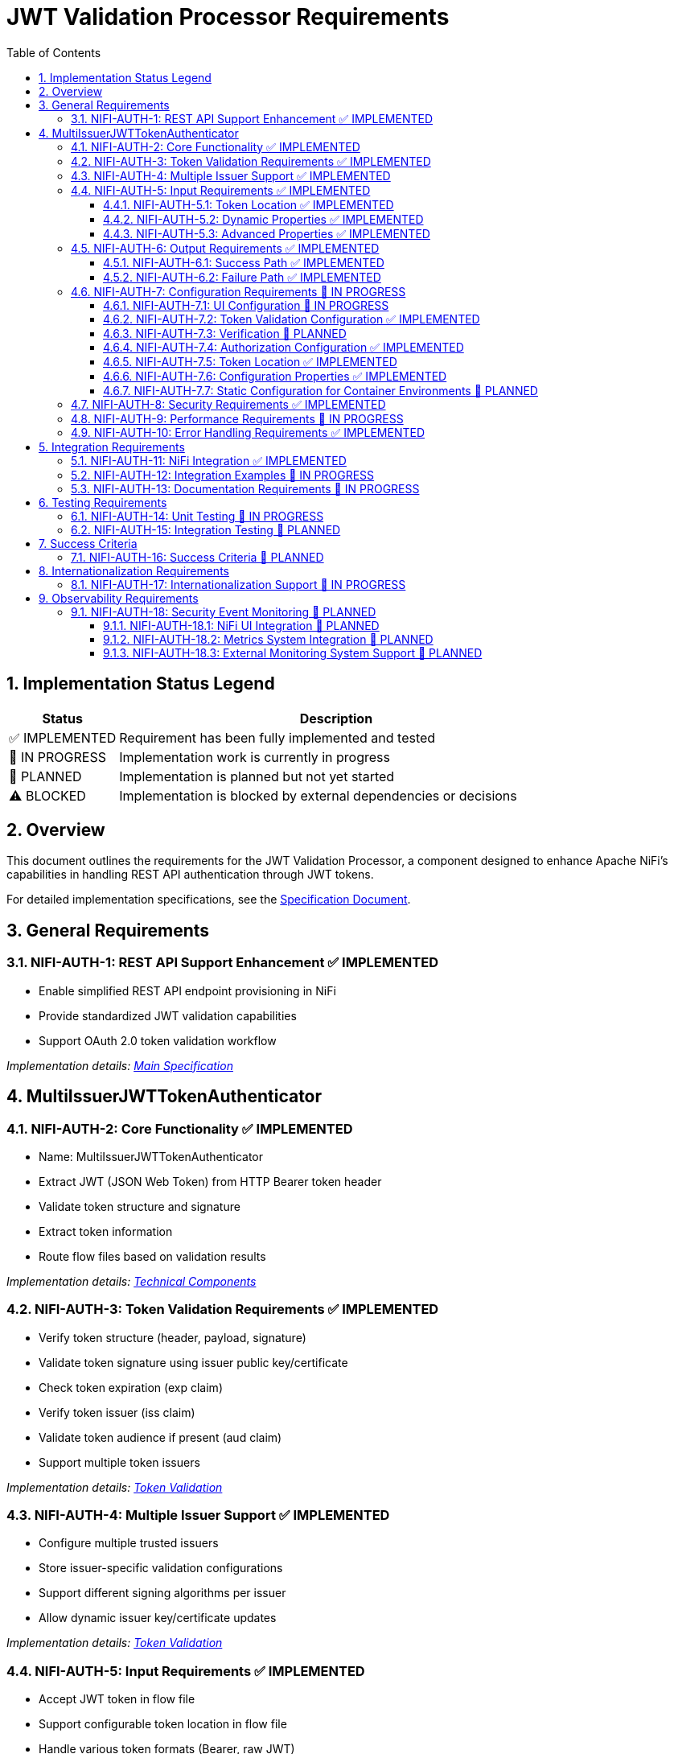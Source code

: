 = JWT Validation Processor Requirements
:toc:
:toclevels: 3
:toc-title: Table of Contents
:sectnums:

[.status-legend]
== Implementation Status Legend
[cols="1,4"]
|===
|Status |Description

|✅ IMPLEMENTED
|Requirement has been fully implemented and tested

|🚧 IN PROGRESS
|Implementation work is currently in progress

|📝 PLANNED
|Implementation is planned but not yet started

|⚠️ BLOCKED
|Implementation is blocked by external dependencies or decisions
|===

== Overview
This document outlines the requirements for the JWT Validation Processor, a component designed to enhance Apache NiFi's capabilities in handling REST API authentication through JWT tokens.

For detailed implementation specifications, see the link:Specification.adoc[Specification Document].

== General Requirements

[#NIFI-AUTH-1]
=== NIFI-AUTH-1: REST API Support Enhancement ✅ IMPLEMENTED

* Enable simplified REST API endpoint provisioning in NiFi
* Provide standardized JWT validation capabilities
* Support OAuth 2.0 token validation workflow

_Implementation details: link:Specification.adoc[Main Specification]_

== MultiIssuerJWTTokenAuthenticator

[#NIFI-AUTH-2]
=== NIFI-AUTH-2: Core Functionality ✅ IMPLEMENTED

* Name: MultiIssuerJWTTokenAuthenticator
* Extract JWT (JSON Web Token) from HTTP Bearer token header
* Validate token structure and signature
* Extract token information
* Route flow files based on validation results

_Implementation details: link:specification/technical-components.adoc[Technical Components]_

[#NIFI-AUTH-3]
=== NIFI-AUTH-3: Token Validation Requirements ✅ IMPLEMENTED

* Verify token structure (header, payload, signature)
* Validate token signature using issuer public key/certificate
* Check token expiration (exp claim)
* Verify token issuer (iss claim)
* Validate token audience if present (aud claim)
* Support multiple token issuers

_Implementation details: link:specification/token-validation.adoc[Token Validation]_

[#NIFI-AUTH-4]
=== NIFI-AUTH-4: Multiple Issuer Support ✅ IMPLEMENTED

* Configure multiple trusted issuers
* Store issuer-specific validation configurations
* Support different signing algorithms per issuer
* Allow dynamic issuer key/certificate updates

_Implementation details: link:specification/token-validation.adoc[Token Validation]_

[#NIFI-AUTH-5]
=== NIFI-AUTH-5: Input Requirements ✅ IMPLEMENTED

* Accept JWT token in flow file
* Support configurable token location in flow file
* Handle various token formats (Bearer, raw JWT)

_Implementation details: link:specification/technical-components.adoc[Technical Components]_

[#NIFI-AUTH-5.1]
==== NIFI-AUTH-5.1: Token Location ✅ IMPLEMENTED

* Extract token from Bearer Authorization header
* Format: "Bearer <token>"
* Support validation of header presence and format

[#NIFI-AUTH-5.2]
==== NIFI-AUTH-5.2: Dynamic Properties ✅ IMPLEMENTED

The processor must support dynamic properties for custom claim mapping.

[#NIFI-AUTH-5.3]
==== NIFI-AUTH-5.3: Advanced Properties ✅ IMPLEMENTED

The processor must support advanced properties that are only shown when explicitly requested by the user.

[#NIFI-AUTH-6]
=== NIFI-AUTH-6: Output Requirements ✅ IMPLEMENTED

[#NIFI-AUTH-6.1]
==== NIFI-AUTH-6.1: Success Path ✅ IMPLEMENTED

* Route validated tokens to "success" relationship
* Extract and provide token claims as flow file attributes
* Include validation metadata (issuer, validation time)

[#NIFI-AUTH-6.2]
==== NIFI-AUTH-6.2: Failure Path ✅ IMPLEMENTED

* Route invalid tokens to "authentication-failed" relationship
* Provide detailed failure reason as flow file attribute
* Support different failure categories:
  ** Invalid token structure
  ** Expired token
  ** Invalid signature
  ** Unknown issuer
  ** Invalid claims

[#NIFI-AUTH-7]
=== NIFI-AUTH-7: Configuration Requirements 🚧 IN PROGRESS

_Implementation details: link:specification/configuration.adoc[Configuration]_

[#NIFI-AUTH-7.1]
==== NIFI-AUTH-7.1: UI Configuration 🚧 IN PROGRESS

* All configuration must be done through the NiFi UI
* Provide user-friendly configuration interface
* Support dynamic configuration updates
* Include a "Test Connection" button for JWKS endpoint URLs
  ** Button should validate that the JWKS endpoint is accessible
  ** Provide immediate feedback on connection success/failure
  ** Display appropriate error messages for connection failures

[#NIFI-AUTH-7.2]
==== NIFI-AUTH-7.2: Token Validation Configuration ✅ IMPLEMENTED

* Configure multiple issuers through UI
* Each issuer configuration consists of:
  ** Issuer Identifier (String)
  ** One of:
    *** JWKS endpoint URL for key retrieval
    *** Direct public key configuration for signature verification
* Support dynamic addition/removal of issuers
* Validate configuration inputs
* Provide clear error messages for invalid configurations

[#NIFI-AUTH-7.3]
==== NIFI-AUTH-7.3: Verification 📝 PLANNED

* Provide a token testing interface in the UI
* Include a text area for pasting JWT tokens
* Add a "Verify Token" button to test token against current configuration
* For valid tokens:
  ** Display token validation success message
  ** Show decoded token payload (claims)
  ** Display which issuer validated the token
  ** Show what attributes would be added to the flow file
* For invalid tokens:
  ** Display validation failure reason
  ** Show detailed error information
  ** Suggest possible fixes based on error type
* Support testing without affecting processor state or flow files

[#NIFI-AUTH-7.4]
==== NIFI-AUTH-7.4: Authorization Configuration ✅ IMPLEMENTED

* Require Valid Token (Boolean)
  ** When true: Valid token results in success relationship
  ** When false: Token validation result is informational only
* Required Scopes (List of String)
  ** List of OAuth scopes that must be present in token
  ** Empty list means no specific scopes required
* All configured requirements (scopes) must be met for success

[#NIFI-AUTH-7.5]
==== NIFI-AUTH-7.5: Token Location ✅ IMPLEMENTED

* Extract token from Bearer Authorization header
* Format: "Bearer <token>"
* Support validation of header presence and format

[#NIFI-AUTH-7.6]
==== NIFI-AUTH-7.6: Configuration Properties ✅ IMPLEMENTED

* List of Issuer Identifiers (Dynamic Property)
* Per issuer configuration:
  ** Issuer Identifier
  ** JWKS endpoint URL or public key

[#NIFI-AUTH-7.7]
==== NIFI-AUTH-7.7: Static Configuration for Container Environments 📝 PLANNED

* Support static configuration via properties files for container deployments
* Configuration format options:
  ** NiFi properties file (.properties)
  ** YAML configuration (.yml, .yaml)
* Static configuration must:
  ** Be active by default when present
  ** Override UI-based configuration when present
  ** Be displayed (read-only) in the configuration dialog
  ** Support all configuration options available in UI
  ** Include explicit documentation for container deployment scenarios
* Properties file location options:
  ** Standard NiFi configuration directory
  ** Environment variable pointing to configuration file
  ** JVM system property pointing to configuration file
* Configuration reload:
  ** Support periodic checking for configuration changes
  ** Allow runtime reload without restart
  ** Log configuration changes at appropriate level

_Implementation details: link:specification/configuration.adoc[Configuration]_

[#NIFI-AUTH-8]
=== NIFI-AUTH-8: Security Requirements ✅ IMPLEMENTED

* Secure storage of issuer certificates/keys
* No sensitive information logging
* Proper error handling without information leakage
* Compliance with security best practices

_Implementation details: link:specification/security.adoc[Security]_

[#NIFI-AUTH-9]
=== NIFI-AUTH-9: Performance Requirements 🚧 IN PROGRESS

* Efficient token validation
* Minimal memory footprint
* Quick failure detection for invalid tokens
* Scalable multi-issuer support
* Specific performance metrics:
  ** Token validation throughput: >1000 tokens/second
  ** JWKS cache refresh: <5 seconds
  ** Token validation latency: <50ms per token
  ** Memory usage: <100MB additional heap usage

_Implementation details: link:specification/technical-components.adoc[Technical Components]_

[#NIFI-AUTH-10]
=== NIFI-AUTH-10: Error Handling Requirements ✅ IMPLEMENTED

* Standardized error codes for all failure scenarios
* Descriptive error messages without sensitive information
* Error categories with specific codes:
  ** INFO level messages: 001-099
  ** WARN level messages: 100-199
  ** ERROR level messages: 200-299
* Recovery mechanisms for transient errors
* Proper logging of errors with appropriate severity levels

_Implementation details: link:specification/error-handling.adoc[Error Handling]_

== Integration Requirements

[#NIFI-AUTH-11]
=== NIFI-AUTH-11: NiFi Integration ✅ IMPLEMENTED

* Compatible with NiFi's processor lifecycle
* Proper error handling and recovery
* Support for NiFi's configuration framework
* Integration with NiFi's security features

[#NIFI-AUTH-12]
=== NIFI-AUTH-12: Integration Examples 🚧 IN PROGRESS

* Example flow for API gateway pattern
* Example flow for service-to-service authentication
* Example flow for token transformation
* Example flow for multi-tenant API routing

_Implementation details: link:specification/integration-patterns.adoc[Integration Patterns]_

[#NIFI-AUTH-13]
=== NIFI-AUTH-13: Documentation Requirements 🚧 IN PROGRESS

* Clear configuration guide
* Usage examples
* Troubleshooting guide
* Security considerations
* Performance tuning recommendations

_Implementation details: link:Specification.adoc[Specification Document]_

== Testing Requirements

[#NIFI-AUTH-14]
=== NIFI-AUTH-14: Unit Testing 🚧 IN PROGRESS

* Minimum 80% line coverage (critical paths 100%)
* Use JUnit 5 with @ParameterizedTest for validation scenarios
* Leverage cui-test-utilities for:
  ** Mock issuer configurations
  ** Error case generation
  ** Log message verification
* Performance testing with >1000 tokens/sec throughput

_Implementation details: link:specification/testing.adoc[Testing]_

[#NIFI-AUTH-15]
=== NIFI-AUTH-15: Integration Testing 📝 PLANNED

* End-to-end flow testing
* Multiple issuer scenarios
* Error handling scenarios
* Load testing

== Success Criteria

[#NIFI-AUTH-16]
=== NIFI-AUTH-16: Success Criteria 📝 PLANNED

* Successful JWT validation with multiple issuers
* Proper routing of valid/invalid tokens
* Clear error messaging for invalid tokens
* Meets performance requirements
* Passes all security requirements
* Complete documentation
* Test coverage meets standards

== Internationalization Requirements

[#NIFI-AUTH-17]
=== NIFI-AUTH-17: Internationalization Support 🚧 IN PROGRESS

* All user-presented strings must support i18n / Resource Bundle
* Initial support for English and German languages
* Internationalized components must include:
  ** UI elements (property names, descriptions)
  ** Error messages
  ** Log messages
  ** Documentation strings
* Resource bundles must follow standard Java ResourceBundle pattern
* Default to English when a translation is not available

_Implementation details: link:specification/internationalization.adoc[Internationalization]_

== Observability Requirements

[#NIFI-AUTH-18]
=== NIFI-AUTH-18: Security Event Monitoring 📝 PLANNED

* Expose TokenValidator's SecurityEventCounter metrics
* Track key metrics:
  ** Total tokens processed
  ** Valid tokens processed
  ** Invalid tokens processed, categorized by error type:
    *** Malformed tokens
    *** Expired tokens
    *** Invalid signatures
    *** Missing required claims
    *** Other validation errors
* Security event metrics must be accessible through:
  ** NiFi UI component interface
  ** NiFi's metrics subsystem
  ** External monitoring systems via standardized endpoints

[#NIFI-AUTH-18.1]
==== NIFI-AUTH-18.1: NiFi UI Integration 📝 PLANNED

* Display real-time security event metrics in processor status
* Include aggregated metrics in processor details view
* Provide metrics breakdown in the UI configuration dialog
* Support runtime metric reset functionality

[#NIFI-AUTH-18.2]
==== NIFI-AUTH-18.2: Metrics System Integration 📝 PLANNED

* Integrate with NiFi's internal metrics reporting system
* Register all security event metrics as NiFi reportable metrics
* Apply standard NiFi metric naming conventions
* Support all NiFi metric aggregation mechanisms

[#NIFI-AUTH-18.3]
==== NIFI-AUTH-18.3: External Monitoring System Support 📝 PLANNED

* Expose metrics in Prometheus-compatible format
* Define standard metric naming convention
* Provide metadata tags for metric categorization
* Support metric scraping via NiFi's monitoring endpoints
* Include proper documentation for external system configuration

_Implementation details: link:specification/observability.adoc[Observability]_
